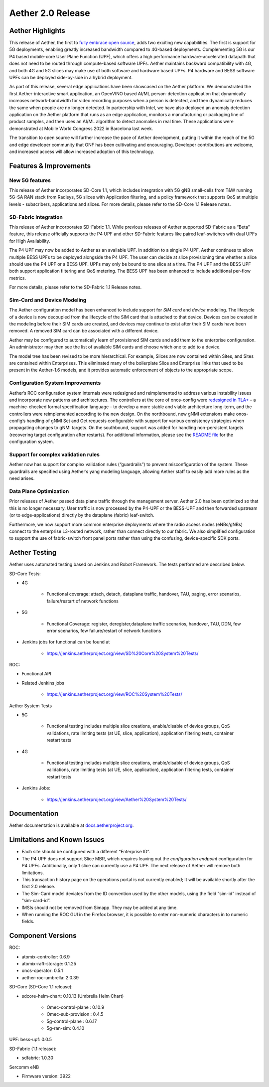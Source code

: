 Aether 2.0 Release
==================

Aether Highlights
-----------------

This release of Aether, the first to `fully embrace open
source <https://www.prnewswire.com/news-releases/onfs-leading-private-5g-connected-edge-platform-aether-now-released-to-open-source-301487587.html>`__,
adds two exciting new capabilities. The first is support for 5G
deployments, enabling greatly increased bandwidth compared to 4G-based
deployments. Complementing 5G is our P4 based mobile-core User Plane
Function (UPF), which offers a high performance hardware-accelerated
datapath that does not need to be routed through compute-based software
UPFs. Aether maintains backward compatibility with 4G, and both 4G and
5G slices may make use of both software and hardware based UPFs. P4
hardware and BESS software UPFs can be deployed side-by-side in a hybrid
deployment.

As part of this release, several edge applications have been showcased
on the Aether platform. We demonstrated the first Aether-interactive
smart application, an OpenVINO based AI/ML person-detection application
that dynamically increases network-bandwidth for video recording
purposes when a person is detected, and then dynamically reduces the
same when people are no longer detected. In partnership with Intel,
we have also deployed an anomaly detection application on the Aether
platform that runs as an edge application, monitors a manufacturing or
packaging line of product samples, and then uses an AI/ML algorithm to
detect anomalies in real time. These applications were demonstrated at
Mobile World Congress 2022 in Barcelona last week.

The transition to open source will further increase the pace of Aether
development, putting it within the reach of the 5G and edge developer
community that ONF has been cultivating and encouraging. Developer
contributions are welcome, and increased access will allow increased
adoption of this technology.

Features & Improvements
-----------------------

New 5G features
"""""""""""""""

This release of Aether incorporates SD-Core 1.1, which includes
integration with 5G gNB small-cells from T&W running 5G-SA RAN stack
from Radisys, 5G slices with Application filtering, and a policy
framework that supports QoS at multiple levels - subscribers,
applications and slices. For more details, please refer to the SD-Core
1.1 Release notes.

SD-Fabric Integration
"""""""""""""""""""""

This release of Aether incorporates SD-Fabric 1.1. While previous
releases of Aether supported SD-Fabric as a “Beta” feature, this release
officially supports the P4 UPF and other SD-Fabric features like paired
leaf-switches with dual UPFs for High Availability.

The P4 UPF may now be added to Aether as an available UPF. In addition
to a single P4 UPF, Aether continues to allow multiple BESS UPFs to be
deployed alongside the P4 UPF. The user can decide at slice provisioning
time whether a slice should use the P4 UPF or a BESS UPF. UPFs may only
be bound to one slice at a time. The P4 UPF and the BESS UPF both
support application filtering and QoS metering. The BESS UPF has been
enhanced to include additional per-flow metrics.

For more details, please refer to the SD-Fabric 1.1 Release notes.

Sim-Card and Device Modeling
""""""""""""""""""""""""""""

The Aether configuration model has been enhanced to include support for
*SIM card* and *device* modeling. The lifecycle of a device is now
decoupled from the lifecycle of the SIM card that is attached to that
device. Devices can be created in the modeling before their SIM cards
are created, and devices may continue to exist after their SIM cards
have been removed. A removed SIM card can be associated with a different
device.

Aether may be configured to automatically learn of provisioned SIM cards
and add them to the enterprise configuration. An administrator may then
see the list of available SIM cards and choose which one to add to a
device.

The model tree has been revised to be more hierarchical. For example,
Slices are now contained within Sites, and Sites are contained within
Enterprises. This eliminated many of the boilerplate Slice and
Enterprise links that used to be present in the Aether-1.6 models, and
it provides automatic enforcement of objects to the appropriate scope.

Configuration System Improvements
"""""""""""""""""""""""""""""""""

Aether’s ROC configuration system internals were redesigned and
reimplemented to address various instability issues and incorporate new
patterns and architectures. The controllers at the core of onos-config
were `redesigned in
TLA+ <https://github.com/onosproject/onos-tlaplus/blob/master/Config/Config.pdf>`__
– a machine-checked formal specification language – to develop a more
stable and viable architecture long-term, and the controllers were
reimplemented according to the new design. On the northbound, new gNMI
extensions make onos-config’s handling of gNMI Set and Get requests
configurable with support for various consistency strategies when
propagating changes to gNMI targets. On the southbound, support was
added for handling non-persistent targets (recovering target
configuration after restarts). For additional information, please see
the `README
file <https://github.com/onosproject/onos-config/blob/master/docs/README.md>`__
for the configuration system.

Support for complex validation rules
""""""""""""""""""""""""""""""""""""

Aether now has support for complex validation rules (“guardrails”) to
prevent misconfiguration of the system. These guardrails are specified
using Aether’s yang modeling language, allowing Aether staff to easily
add more rules as the need arises.

Data Plane Optimization
"""""""""""""""""""""""

Prior releases of Aether passed data plane traffic through the
management server. Aether 2.0 has been optimized so that this is no
longer necessary. User traffic is now processed by the P4-UPF or the
BESS-UPF and then forwarded upstream (or to edge-applications) directly
by the dataplane (fabric) leaf-switch.

Furthermore, we now support more common enterprise deployments where the
radio access nodes (eNBs/gNBs) connect to the enterprise L3-routed
network, rather than connect directly to our fabric. We also simplified
configuration to support the use of fabric-switch front panel ports
rather than using the confusing, device-specific SDK ports.

Aether Testing
--------------

Aether uses automated testing based on Jenkins and Robot Framework. The
tests performed are described below.

SD-Core Tests:

* 4G

   * Functional coverage: attach, detach, dataplane traffic, handover,
     TAU, paging, error scenarios, failure/restart of network
     functions

* 5G

   * Functional Coverage: register, deregister,dataplane traffic
     scenarios, handover, TAU, DDN, few error scenarios, few
     failure/restart of network functions

* Jenkins jobs for functional can be found at

   * https://jenkins.aetherproject.org/view/SD%20Core%20System%20Tests/

ROC:

* Functional API

* Related Jenkins jobs

   * https://jenkins.aetherproject.org/view/ROC%20System%20Tests/

Aether System Tests

* 5G

   * Functional testing includes multiple slice creations,
     enable/disable of device groups, QoS validations, rate limiting
     tests (at UE, slice, application), application filtering tests,
     container restart tests

* 4G

   * Functional testing includes multiple slice creations,
     enable/disable of device groups, QoS validations, rate limiting
     tests (at UE, slice, application), application filtering tests,
     container restart tests

* Jenkins Jobs:

   * https://jenkins.aetherproject.org/view/Aether%20System%20Tests/

Documentation
-------------

Aether documentation is available at
`docs.aetherproject.org <http://docs.aetherproject.org>`__.

Limitations and Known Issues
----------------------------

*  Each site should be configured with a different “Enterprise ID”.

*  The P4 UPF does not support Slice MBR, which requires leaving out the
   `configuration endpoint` configuration for P4 UPFs.
   Additionally, only 1 slice can currently use a P4 UPF. The next
   release of Aether will remove both limitations.

* This transaction history page on the operations portal is not
  currently enabled; It will be available shortly after the first
  2.0 release.

*  The Sim-Card model deviates from the ID convention used by the other
   models, using the field “sim-id” instead of “sim-card-id”.

*  IMSIs should not be removed from Simapp. They may be added at any
   time.

*  When running the ROC GUI in the Firefox browser, it is possible to enter
   non-numeric characters in to numeric fields.

Component Versions
------------------

ROC:

* atomix-controller: 0.6.9

* atomix-raft-storage: 0.1.25

* onos-operator: 0.5.1

* aether-roc-umbrella: 2.0.39

SD-Core (SD-Core 1.1 release):

* sdcore-helm-chart: 0.10.13 (Umbrella Helm Chart)

   * Omec-control-plane : 0.10.9

   * Omec-sub-provision : 0.4.5

   * 5g-control-plane : 0.6.17

   * 5g-ran-sim: 0.4.10

UPF: bess-upf: 0.0.5

SD-Fabric (1.1 release):

* sdfabric: 1.0.30

Sercomm eNB

* Firmware version: 3922

